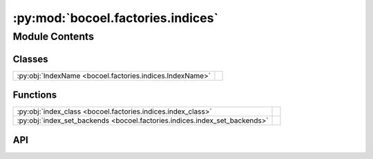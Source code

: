 :py:mod:`bocoel.factories.indices`
==================================

.. py:module:: bocoel.factories.indices

.. autodoc2-docstring:: bocoel.factories.indices
   :allowtitles:

Module Contents
---------------

Classes
~~~~~~~

.. list-table::
   :class: autosummary longtable
   :align: left

   * - :py:obj:`IndexName <bocoel.factories.indices.IndexName>`
     - .. autodoc2-docstring:: bocoel.factories.indices.IndexName
          :summary:

Functions
~~~~~~~~~

.. list-table::
   :class: autosummary longtable
   :align: left

   * - :py:obj:`index_class <bocoel.factories.indices.index_class>`
     - .. autodoc2-docstring:: bocoel.factories.indices.index_class
          :summary:
   * - :py:obj:`index_set_backends <bocoel.factories.indices.index_set_backends>`
     - .. autodoc2-docstring:: bocoel.factories.indices.index_set_backends
          :summary:

API
~~~

.. py:class:: IndexName()
   :canonical: bocoel.factories.indices.IndexName

   Bases: :py:obj:`bocoel.common.StrEnum`

   .. autodoc2-docstring:: bocoel.factories.indices.IndexName

   .. rubric:: Initialization

   .. autodoc2-docstring:: bocoel.factories.indices.IndexName.__init__

   .. py:attribute:: FAISS
      :canonical: bocoel.factories.indices.IndexName.FAISS
      :value: 'FAISS'

      .. autodoc2-docstring:: bocoel.factories.indices.IndexName.FAISS

   .. py:attribute:: HNSWLIB
      :canonical: bocoel.factories.indices.IndexName.HNSWLIB
      :value: 'HNSWLIB'

      .. autodoc2-docstring:: bocoel.factories.indices.IndexName.HNSWLIB

   .. py:attribute:: POLAR
      :canonical: bocoel.factories.indices.IndexName.POLAR
      :value: 'POLAR'

      .. autodoc2-docstring:: bocoel.factories.indices.IndexName.POLAR

   .. py:attribute:: WHITENING
      :canonical: bocoel.factories.indices.IndexName.WHITENING
      :value: 'WHITENING'

      .. autodoc2-docstring:: bocoel.factories.indices.IndexName.WHITENING

.. py:function:: index_class(name: str | bocoel.factories.indices.IndexName, /) -> type[bocoel.Index]
   :canonical: bocoel.factories.indices.index_class

   .. autodoc2-docstring:: bocoel.factories.indices.index_class

.. py:function:: index_set_backends(kwargs: dict[str, typing.Any], /) -> dict[str, typing.Any]
   :canonical: bocoel.factories.indices.index_set_backends

   .. autodoc2-docstring:: bocoel.factories.indices.index_set_backends
